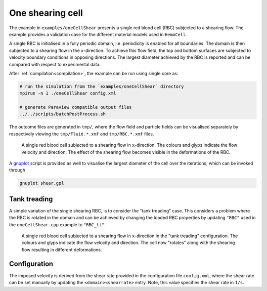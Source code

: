 One shearing cell
-----------------

The example in ``examples/oneCellShear`` presents a single red blood cell
(RBC) subjected to a shearing flow. The example provides a validation case for
the different material models used in ``HemoCell``.

A single RBC is initialised in a fully periodic domain, i.e. periodicity is
enabled for all boundaries. The domain is then subjected to a shearing flow in
the ``x``-direction. To achieve this flow field, the top and bottom surfaces are
subjected to velocity boundary conditions in opposing directions. The largest
diameter achieved by the RBC is reported and can be compared with respect to
experimental data.

After :ref:`compilation<compilation>`, the example can be run using single core as:

.. code::

   # run the simulation from the `examples/oneCellShear` directory
   mpirun -n 1 ./oneCellShear config.xml

   # generate Paraview compatible output files
   ../../scripts/batchPostProcess.sh

The outcome files are generated in ``tmp/``, where the flow field and particle
fields can be visualised separately by respectively viewing the
``tmp/Fluid.*.xmf`` and ``tmp/RBC.*.xmf`` files.

.. figure:: ../_static/cases/one-cell-shear.png
   :alt: A single shearing cell
   :align: center
   :figwidth: 90%

   A single red blood cell subjected to a shearing flow in ``x``-direction. The
   colours and glyps indicate the flow velocity and direction. The effect of the
   shearing flow becomes visible in the deformations of the RBC.

A `gnuplot`_ script is provided as well to visualise the largest diameter of the
cell over the iterations, which can be invoked through

.. code::

   gnuplot shear.gpl

Tank treading
=============

A simple variation of the single shearing RBC, is to consider the "tank
treading" case. This considers a problem where the RBC is rotated in the domain
and can be achieved by changing the loaded RBC properties by updating ``"RBC"``
used in the ``oneCellShear.cpp`` example to ``"RBC_tt"``.

.. figure:: ../_static/cases/one-cell-shear-tank-treading.png
   :alt: A single shearing cell
   :align: center
   :figwidth: 90%

   A single red blood cell subjected to a shearing flow in ``x``-direction in
   the "tank treading" configuration. The colours and glyps indicate the flow
   velocity and direction. The cell now "rotates" along with the shearing flow
   resulting in different deformations.

Configuration
=============

The imposed velocity is derived from the shear rate provided in the configuration
file ``config.xml``, where the shear rate can be set manually by updating the
``<domain><shearrate>`` entry. Note, this value specifies the shear rate in
``1/s``.


.. _gnuplot: http://www.gnuplot.info/
